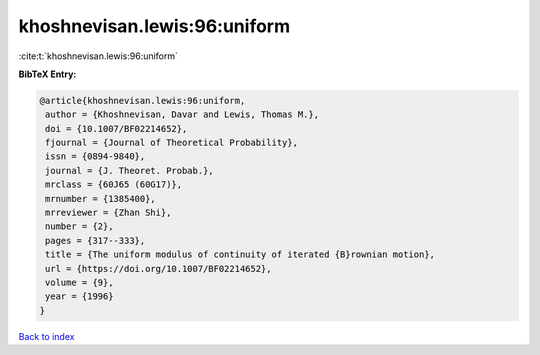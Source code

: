 khoshnevisan.lewis:96:uniform
=============================

:cite:t:`khoshnevisan.lewis:96:uniform`

**BibTeX Entry:**

.. code-block:: bibtex

   @article{khoshnevisan.lewis:96:uniform,
    author = {Khoshnevisan, Davar and Lewis, Thomas M.},
    doi = {10.1007/BF02214652},
    fjournal = {Journal of Theoretical Probability},
    issn = {0894-9840},
    journal = {J. Theoret. Probab.},
    mrclass = {60J65 (60G17)},
    mrnumber = {1385400},
    mrreviewer = {Zhan Shi},
    number = {2},
    pages = {317--333},
    title = {The uniform modulus of continuity of iterated {B}rownian motion},
    url = {https://doi.org/10.1007/BF02214652},
    volume = {9},
    year = {1996}
   }

`Back to index <../By-Cite-Keys.rst>`_
